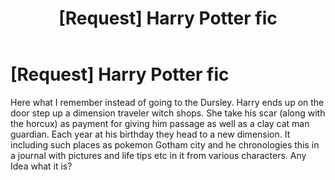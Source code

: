 #+TITLE: [Request] Harry Potter fic

* [Request] Harry Potter fic
:PROPERTIES:
:Author: Fastjones303
:Score: 2
:DateUnix: 1521758172.0
:DateShort: 2018-Mar-23
:FlairText: Request
:END:
Here what I remember instead of going to the Dursley. Harry ends up on the door step up a dimension traveler witch shops. She take his scar (along with the horcux) as payment for giving him passage as well as a clay cat man guardian. Each year at his birthday they head to a new dimension. It including such places as pokemon Gotham city and he chronologies this in a journal with pictures and life tips etc in it from various characters. Any Idea what it is?

